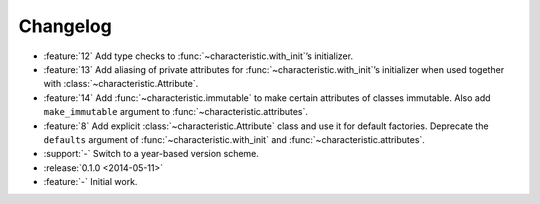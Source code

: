 Changelog
=========

- :feature:`12` Add type checks to :func:`~characteristic.with_init`\’s initializer.
- :feature:`13` Add aliasing of private attributes for :func:`~characteristic.with_init`\’s initializer when used together with :class:`~characteristic.Attribute`.
- :feature:`14` Add :func:`~characteristic.immutable` to make certain attributes of classes immutable.
  Also add ``make_immutable`` argument to :func:`~characteristic.attributes`.
- :feature:`8` Add explicit :class:`~characteristic.Attribute` class and use it for default factories.
  Deprecate the ``defaults`` argument of :func:`~characteristic.with_init` and :func:`~characteristic.attributes`.
- :support:`-` Switch to a year-based version scheme.
- :release:`0.1.0 <2014-05-11>`
- :feature:`-` Initial work.
